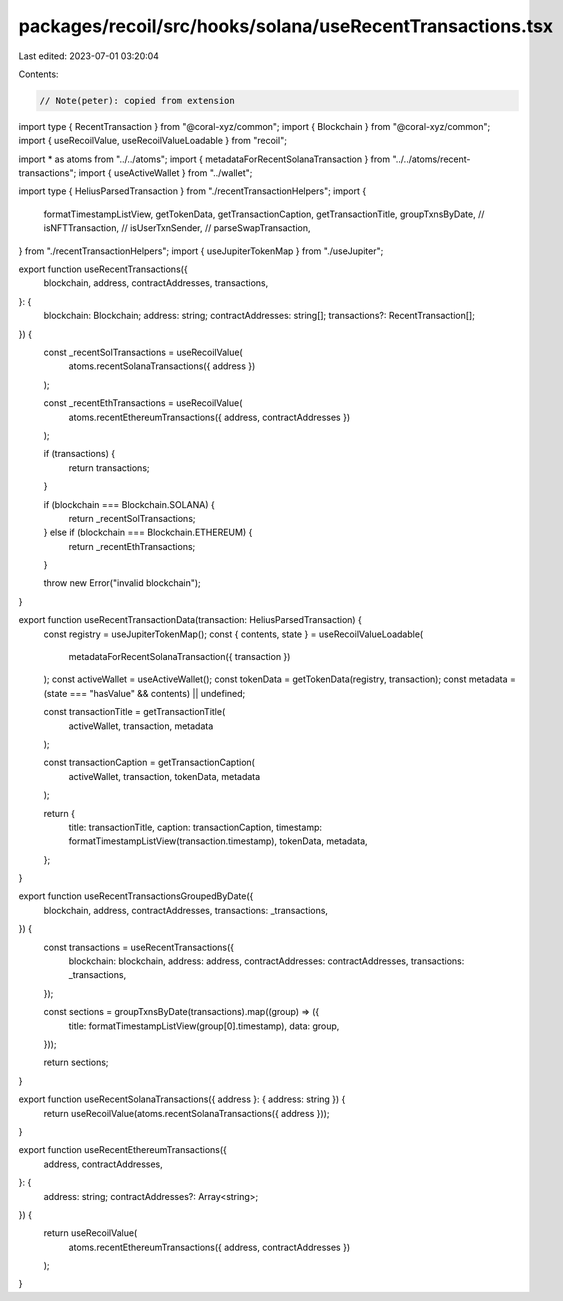 packages/recoil/src/hooks/solana/useRecentTransactions.tsx
==========================================================

Last edited: 2023-07-01 03:20:04

Contents:

.. code-block:: tsx

    // Note(peter): copied from extension
import type { RecentTransaction } from "@coral-xyz/common";
import { Blockchain } from "@coral-xyz/common";
import { useRecoilValue, useRecoilValueLoadable } from "recoil";

import * as atoms from "../../atoms";
import { metadataForRecentSolanaTransaction } from "../../atoms/recent-transactions";
import { useActiveWallet } from "../wallet";

import type { HeliusParsedTransaction } from "./recentTransactionHelpers";
import {
  formatTimestampListView,
  getTokenData,
  getTransactionCaption,
  getTransactionTitle,
  groupTxnsByDate,
  // isNFTTransaction,
  // isUserTxnSender,
  // parseSwapTransaction,
} from "./recentTransactionHelpers";
import { useJupiterTokenMap } from "./useJupiter";

export function useRecentTransactions({
  blockchain,
  address,
  contractAddresses,
  transactions,
}: {
  blockchain: Blockchain;
  address: string;
  contractAddresses: string[];
  transactions?: RecentTransaction[];
}) {
  const _recentSolTransactions = useRecoilValue(
    atoms.recentSolanaTransactions({ address })
  );

  const _recentEthTransactions = useRecoilValue(
    atoms.recentEthereumTransactions({ address, contractAddresses })
  );

  if (transactions) {
    return transactions;
  }

  if (blockchain === Blockchain.SOLANA) {
    return _recentSolTransactions;
  } else if (blockchain === Blockchain.ETHEREUM) {
    return _recentEthTransactions;
  }

  throw new Error("invalid blockchain");
}

export function useRecentTransactionData(transaction: HeliusParsedTransaction) {
  const registry = useJupiterTokenMap();
  const { contents, state } = useRecoilValueLoadable(
    metadataForRecentSolanaTransaction({ transaction })
  );
  const activeWallet = useActiveWallet();
  const tokenData = getTokenData(registry, transaction);
  const metadata = (state === "hasValue" && contents) || undefined;

  const transactionTitle = getTransactionTitle(
    activeWallet,
    transaction,
    metadata
  );

  const transactionCaption = getTransactionCaption(
    activeWallet,
    transaction,
    tokenData,
    metadata
  );

  return {
    title: transactionTitle,
    caption: transactionCaption,
    timestamp: formatTimestampListView(transaction.timestamp),
    tokenData,
    metadata,
  };
}

export function useRecentTransactionsGroupedByDate({
  blockchain,
  address,
  contractAddresses,
  transactions: _transactions,
}) {
  const transactions = useRecentTransactions({
    blockchain: blockchain,
    address: address,
    contractAddresses: contractAddresses,
    transactions: _transactions,
  });

  const sections = groupTxnsByDate(transactions).map((group) => ({
    title: formatTimestampListView(group[0].timestamp),
    data: group,
  }));

  return sections;
}

export function useRecentSolanaTransactions({ address }: { address: string }) {
  return useRecoilValue(atoms.recentSolanaTransactions({ address }));
}

export function useRecentEthereumTransactions({
  address,
  contractAddresses,
}: {
  address: string;
  contractAddresses?: Array<string>;
}) {
  return useRecoilValue(
    atoms.recentEthereumTransactions({ address, contractAddresses })
  );
}


